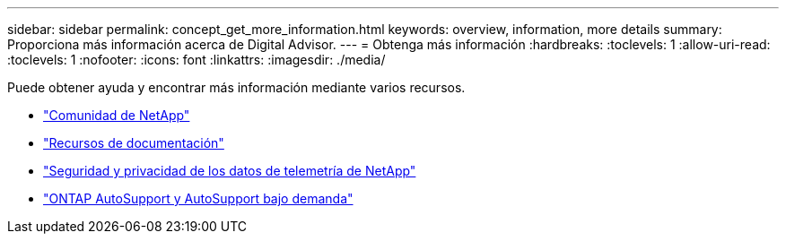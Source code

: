 ---
sidebar: sidebar 
permalink: concept_get_more_information.html 
keywords: overview, information, more details 
summary: Proporciona más información acerca de Digital Advisor. 
---
= Obtenga más información
:hardbreaks:
:toclevels: 1
:allow-uri-read: 
:toclevels: 1
:nofooter: 
:icons: font
:linkattrs: 
:imagesdir: ./media/


[role="lead"]
Puede obtener ayuda y encontrar más información mediante varios recursos.

* link:https://community.netapp.com/t5/Active-IQ-Digital-Advisor-and-AutoSupport/ct-p/autosupport-and-my-autosupport["Comunidad de NetApp"^]
* link:https://www.netapp.com/us/documentation/active-iq.aspx["Recursos de documentación"^]
* link:https://www.netapp.com/pdf.html?item=/media/10439-tr4688pdf.pdf["Seguridad y privacidad de los datos de telemetría de NetApp"^]
* link:https://www.netapp.com/pdf.html?item=/media/10438-tr-4444pdf.pdf["ONTAP AutoSupport y AutoSupport bajo demanda"^]

